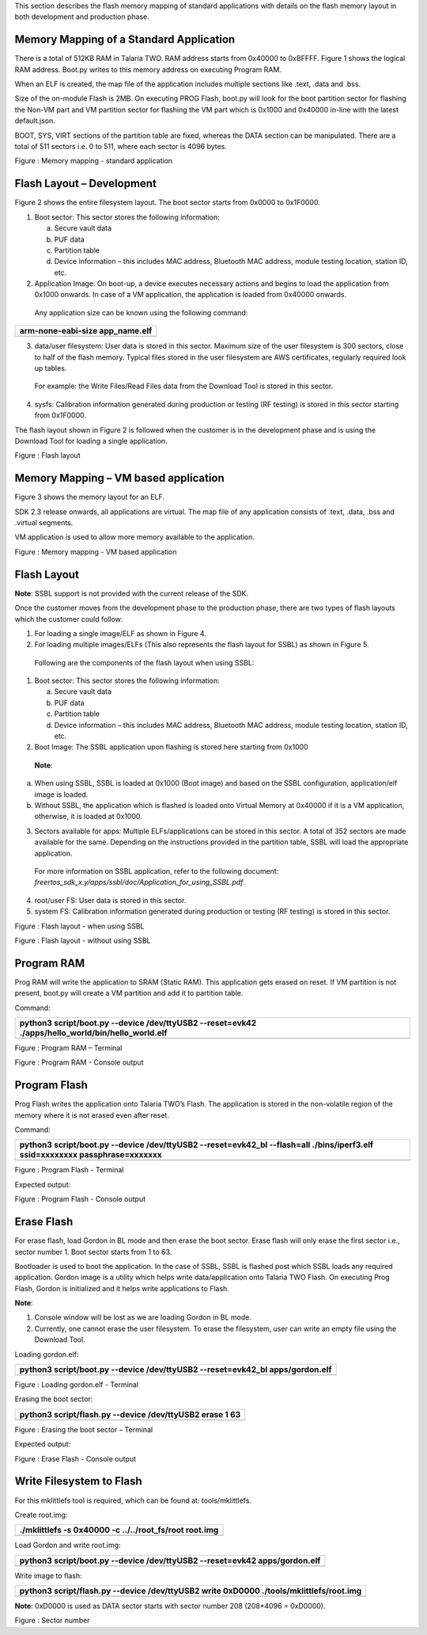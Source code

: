 .. _Memory Mapping of a Standard Application:

This section describes the flash memory mapping of standard applications
with details on the flash memory layout in both development and
production phase.

Memory Mapping of a Standard Application
========================================

There is a total of 512KB RAM in Talaria TWO. RAM address starts from
0x40000 to 0xBFFFF. Figure 1 shows the logical RAM address. Boot.py
writes to this memory address on executing Program RAM.

When an ELF is created, the map file of the application includes
multiple sections like .text, .data and .bss.

Size of the on-module Flash is 2MB. On executing PROG Flash, boot.py
will look for the boot partition sector for flashing the Non-VM part and
VM partition sector for flashing the VM part which is 0x1000 and 0x40000
in-line with the latest default.json.

BOOT, SYS, VIRT sections of the partition table are fixed, whereas the
DATA section can be manipulated. There are a total of 511 sectors i.e. 0
to 511, where each sector is 4096 bytes.

|image1|

Figure : Memory mapping - standard application

Flash Layout – Development
==========================

Figure 2 shows the entire filesystem layout. The boot sector starts from
0x0000 to 0x1F0000.

1. Boot sector: This sector stores the following information:

   a. Secure vault data

   b. PUF data

   c. Partition table

   d. Device information – this includes MAC address, Bluetooth MAC
      address, module testing location, station ID, etc.

2. Application Image: On boot-up, a device executes necessary actions
   and begins to load the application from 0x1000 onwards. In case of a
   VM application, the application is loaded from 0x40000 onwards.

..

   Any application size can be known using the following command:

+-----------------------------------------------------------------------+
| arm-none-eabi-size app_name.elf                                       |
+=======================================================================+
+-----------------------------------------------------------------------+

3. data/user filesystem: User data is stored in this sector. Maximum
   size of the user filesystem is 300 sectors, close to half of the
   flash memory. Typical files stored in the user filesystem are AWS
   certificates, regularly required look up tables.

..

   For example: the Write Files/Read Files data from the Download Tool
   is stored in this sector.

4. sysfs: Calibration information generated during production or testing
   (RF testing) is stored in this sector starting from 0x1F0000.

The flash layout shown in Figure 2 is followed when the customer is in
the development phase and is using the Download Tool for loading a
single application.

|image2|

Figure : Flash layout

Memory Mapping – VM based application
=====================================

Figure 3 shows the memory layout for an ELF.

SDK 2.3 release onwards, all applications are virtual. The map file of
any application consists of .text, .data, .bss and .virtual segments.

VM application is used to allow more memory available to the
application.

|Diagram Description automatically generated|

Figure : Memory mapping - VM based application

Flash Layout 
=============

**Note**: SSBL support is not provided with the current release of the
SDK.

Once the customer moves from the development phase to the production
phase, there are two types of flash layouts which the customer could
follow:

1. For loading a single image/ELF as shown in Figure 4.

2. For loading multiple images/ELFs (This also represents the flash
   layout for SSBL) as shown in Figure 5.

..

   Following are the components of the flash layout when using SSBL:

1. Boot sector: This sector stores the following information:

   a. Secure vault data

   b. PUF data

   c. Partition table

   d. Device information – this includes MAC address, Bluetooth MAC
      address, module testing location, station ID, etc.

2. Boot Image: The SSBL application upon flashing is stored here
   starting from 0x1000

..

   **Note**:

a. When using SSBL, SSBL is loaded at 0x1000 (Boot image) and based on
   the SSBL configuration, application/elf image is loaded.

b. Without SSBL, the application which is flashed is loaded onto Virtual
   Memory at 0x40000 if it is a VM application, otherwise, it is loaded
   at 0x1000.

3. Sectors available for apps: Multiple ELFs/applications can be stored
   in this sector. A total of 352 sectors are made available for the
   same. Depending on the instructions provided in the partition table,
   SSBL will load the appropriate application.

..

   For more information on SSBL application, refer to the following
   document:
   *freertos_sdk_x.y/apps/ssbl/doc/Application_for_using_SSBL.pdf*.

4. root/user FS: User data is stored in this sector.

5. system FS: Calibration information generated during production or
   testing (RF testing) is stored in this sector.

|image3|

Figure : Flash layout - when using SSBL

|A picture containing rectangle Description automatically generated|

Figure : Flash layout - without using SSBL

Program RAM
===========

Prog RAM will write the application to SRAM (Static RAM). This
application gets erased on reset. If VM partition is not present,
boot.py will create a VM partition and add it to partition table.

Command:

+-----------------------------------------------------------------------+
| python3 script/boot.py --device /dev/ttyUSB2 --reset=evk42            |
| ./apps/hello_world/bin/hello_world.elf                                |
+=======================================================================+
+-----------------------------------------------------------------------+

|image4|\ |image5|

Figure : Program RAM – Terminal

|image6|\ |image7|

Figure : Program RAM - Console output

Program Flash
=============

Prog Flash writes the application onto Talaria TWO’s Flash. The
application is stored in the non-volatile region of the memory where it
is not erased even after reset.

Command:

+-----------------------------------------------------------------------+
| python3 script/boot.py --device /dev/ttyUSB2 --reset=evk42_bl         |
| --flash=all ./bins/iperf3.elf ssid=xxxxxxxx passphrase=xxxxxxx        |
+=======================================================================+
+-----------------------------------------------------------------------+

|image8| |image9|

Figure : Program Flash - Terminal

Expected output:

|image10|\ |image11|

Figure : Program Flash - Console output

Erase Flash
===========

For erase flash, load Gordon in BL mode and then erase the boot sector.
Erase flash will only erase the first sector i.e., sector number 1. Boot
sector starts from 1 to 63.

Bootloader is used to boot the application. In the case of SSBL, SSBL is
flashed post which SSBL loads any required application. Gordon image is
a utility which helps write data/application onto Talaria TWO Flash. On
executing Prog Flash, Gordon is initialized and it helps write
applications to Flash.

**Note**:

1. Console window will be lost as we are loading Gordon in BL mode.

2. Currently, one cannot erase the user filesystem. To erase the
   filesystem, user can write an empty file using the Download Tool.

Loading gordon.elf:

+-----------------------------------------------------------------------+
| python3 script/boot.py --device /dev/ttyUSB2 --reset=evk42_bl         |
| apps/gordon.elf                                                       |
+=======================================================================+
+-----------------------------------------------------------------------+

|image12|\ |image13|

Figure : Loading gordon.elf - Terminal

Erasing the boot sector:

+-----------------------------------------------------------------------+
| python3 script/flash.py --device /dev/ttyUSB2 erase 1 63              |
+=======================================================================+
+-----------------------------------------------------------------------+

|image14|\ |image15|

Figure : Erasing the boot sector – Terminal

Expected output:

|image16|

Figure : Erase Flash - Console output

Write Filesystem to Flash
=========================

For this mklittlefs tool is required, which can be found at:
tools/mklittlefs.

Create root.img:

+-----------------------------------------------------------------------+
| ./mklittlefs -s 0x40000 -c ../../root_fs/root root.img                |
+=======================================================================+
+-----------------------------------------------------------------------+

Load Gordon and write root.img:

+-----------------------------------------------------------------------+
| python3 script/boot.py --device /dev/ttyUSB2 --reset=evk42            |
| apps/gordon.elf                                                       |
+=======================================================================+
+-----------------------------------------------------------------------+

Write image to flash:

+-----------------------------------------------------------------------+
| python3 script/flash.py --device /dev/ttyUSB2 write 0xD0000           |
| ./tools/mklittlefs/root.img                                           |
+=======================================================================+
+-----------------------------------------------------------------------+

**Note**: 0xD0000 is used as DATA sector starts with sector number 208
(208*4096 = 0xD0000).

|Text Description automatically generated with low confidence|

Figure : Sector number

.. |image1| image:: media/image1.png
   :width: 7.48031in
   :height: 0.92055in
.. |image2| image:: media/image2.png
   :width: 7.48031in
   :height: 0.86048in
.. |Diagram Description automatically generated| image:: media/image3.png
   :width: 7.48031in
   :height: 1.47581in
.. |image3| image:: media/image4.png
   :width: 7.08661in
   :height: 0.74439in
.. |A picture containing rectangle Description automatically generated| image:: media/image5.png
   :width: 7.08661in
   :height: 1.08384in
.. |image4| image:: media/image6.png
   :width: 0.85in
.. |image5| image:: media/image7.png
   :width: 7.48031in
   :height: 0.58527in
.. |image6| image:: media/image6.png
   :width: 0.85in
.. |image7| image:: media/image8.png
   :width: 7.48031in
   :height: 3.23385in
.. |image8| image:: media/image6.png
   :width: 0.85007in
.. |image9| image:: media/image9.png
   :width: 7.48031in
   :height: 1.07287in
.. |image10| image:: media/image6.png
   :width: 0.85007in
.. |image11| image:: media/image10.png
   :width: 7.48031in
   :height: 2.0183in
.. |image12| image:: media/image6.png
   :width: 0.85007in
.. |image13| image:: media/image11.png
   :width: 7.48031in
   :height: 0.77781in
.. |image14| image:: media/image6.png
   :width: 0.975in
   :height: 0.10515in
.. |image15| image:: media/image12.png
   :width: 7.48031in
   :height: 0.54094in
.. |image16| image:: media/image13.png
   :width: 7.48031in
   :height: 1.86641in
.. |Text Description automatically generated with low confidence| image:: media/image14.png
   :width: 3.14961in
   :height: 1.43786in
